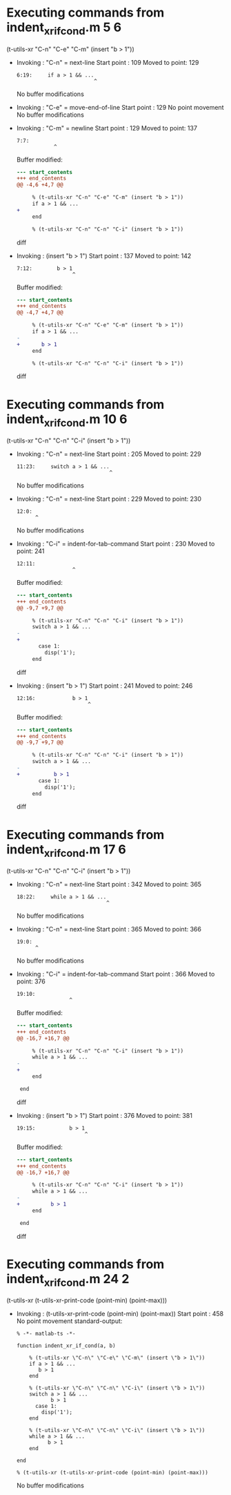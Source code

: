 #+startup: showall

* Executing commands from indent_xr_if_cond.m:5:6:

  (t-utils-xr "C-n" "C-e" "C-m" (insert "b > 1"))

- Invoking      : "C-n" = next-line
  Start point   :  109
  Moved to point:  129
  : 6:19:     if a > 1 && ...
  :                          ^
  No buffer modifications

- Invoking      : "C-e" = move-end-of-line
  Start point   :  129
  No point movement
  No buffer modifications

- Invoking      : "C-m" = newline
  Start point   :  129
  Moved to point:  137
  : 7:7:        
  :             ^
  Buffer modified:
  #+begin_src diff
--- start_contents
+++ end_contents
@@ -4,6 +4,7 @@
 
     % (t-utils-xr "C-n" "C-e" "C-m" (insert "b > 1"))
     if a > 1 && ...
+       
     end
 
     % (t-utils-xr "C-n" "C-n" "C-i" (insert "b > 1"))
  #+end_src diff

- Invoking      : (insert "b > 1")
  Start point   :  137
  Moved to point:  142
  : 7:12:        b > 1
  :                   ^
  Buffer modified:
  #+begin_src diff
--- start_contents
+++ end_contents
@@ -4,7 +4,7 @@
 
     % (t-utils-xr "C-n" "C-e" "C-m" (insert "b > 1"))
     if a > 1 && ...
-       
+       b > 1
     end
 
     % (t-utils-xr "C-n" "C-n" "C-i" (insert "b > 1"))
  #+end_src diff

* Executing commands from indent_xr_if_cond.m:10:6:

  (t-utils-xr "C-n" "C-n" "C-i" (insert "b > 1"))

- Invoking      : "C-n" = next-line
  Start point   :  205
  Moved to point:  229
  : 11:23:     switch a > 1 && ...
  :                               ^
  No buffer modifications

- Invoking      : "C-n" = next-line
  Start point   :  229
  Moved to point:  230
  : 12:0: 
  :       ^
  No buffer modifications

- Invoking      : "C-i" = indent-for-tab-command
  Start point   :  230
  Moved to point:  241
  : 12:11:            
  :                   ^
  Buffer modified:
  #+begin_src diff
--- start_contents
+++ end_contents
@@ -9,7 +9,7 @@
 
     % (t-utils-xr "C-n" "C-n" "C-i" (insert "b > 1"))
     switch a > 1 && ...
-
+           
       case 1:
         disp('1');
     end
  #+end_src diff

- Invoking      : (insert "b > 1")
  Start point   :  241
  Moved to point:  246
  : 12:16:            b > 1
  :                        ^
  Buffer modified:
  #+begin_src diff
--- start_contents
+++ end_contents
@@ -9,7 +9,7 @@
 
     % (t-utils-xr "C-n" "C-n" "C-i" (insert "b > 1"))
     switch a > 1 && ...
-           
+           b > 1
       case 1:
         disp('1');
     end
  #+end_src diff

* Executing commands from indent_xr_if_cond.m:17:6:

  (t-utils-xr "C-n" "C-n" "C-i" (insert "b > 1"))

- Invoking      : "C-n" = next-line
  Start point   :  342
  Moved to point:  365
  : 18:22:     while a > 1 && ...
  :                              ^
  No buffer modifications

- Invoking      : "C-n" = next-line
  Start point   :  365
  Moved to point:  366
  : 19:0: 
  :       ^
  No buffer modifications

- Invoking      : "C-i" = indent-for-tab-command
  Start point   :  366
  Moved to point:  376
  : 19:10:           
  :                  ^
  Buffer modified:
  #+begin_src diff
--- start_contents
+++ end_contents
@@ -16,7 +16,7 @@
 
     % (t-utils-xr "C-n" "C-n" "C-i" (insert "b > 1"))
     while a > 1 && ...
-
+          
     end
 
 end
  #+end_src diff

- Invoking      : (insert "b > 1")
  Start point   :  376
  Moved to point:  381
  : 19:15:           b > 1
  :                       ^
  Buffer modified:
  #+begin_src diff
--- start_contents
+++ end_contents
@@ -16,7 +16,7 @@
 
     % (t-utils-xr "C-n" "C-n" "C-i" (insert "b > 1"))
     while a > 1 && ...
-          
+          b > 1
     end
 
 end
  #+end_src diff

* Executing commands from indent_xr_if_cond.m:24:2:

  (t-utils-xr (t-utils-xr-print-code (point-min) (point-max)))

- Invoking      : (t-utils-xr-print-code (point-min) (point-max))
  Start point   :  458
  No point movement
  standard-output:
  #+begin_src matlab-ts
% -*- matlab-ts -*-

function indent_xr_if_cond(a, b)

    % (t-utils-xr \"C-n\" \"C-e\" \"C-m\" (insert \"b > 1\"))
    if a > 1 && ...
       b > 1
    end

    % (t-utils-xr \"C-n\" \"C-n\" \"C-i\" (insert \"b > 1\"))
    switch a > 1 && ...
           b > 1
      case 1:
        disp('1');
    end

    % (t-utils-xr \"C-n\" \"C-n\" \"C-i\" (insert \"b > 1\"))
    while a > 1 && ...
          b > 1
    end

end

% (t-utils-xr (t-utils-xr-print-code (point-min) (point-max)))
  #+end_src
  No buffer modifications
